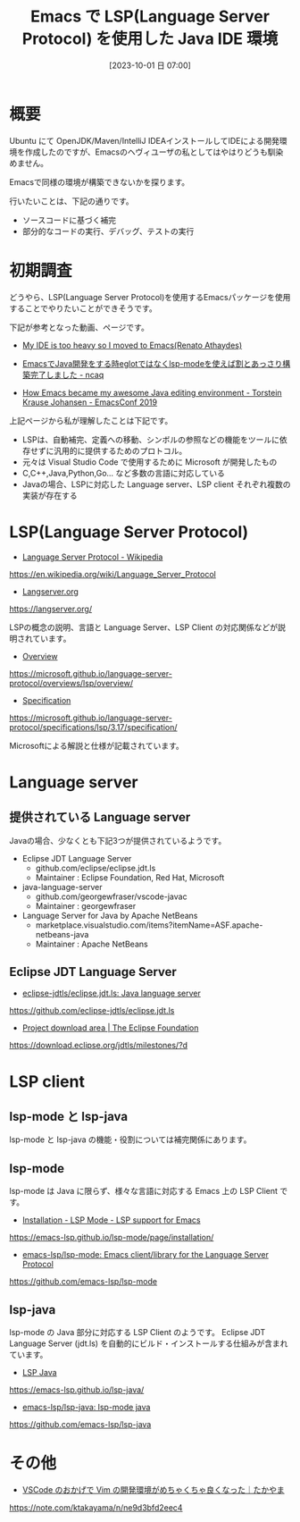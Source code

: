 #+BLOG: wurly-blog
#+POSTID: 732
#+ORG2BLOG:
#+DATE: [2023-10-01 日 07:00]
#+OPTIONS: toc:nil num:nil todo:nil pri:nil tags:nil ^:nil
#+CATEGORY: Emacs
#+TAGS: 
#+DESCRIPTION:
#+TITLE: Emacs で LSP(Language Server Protocol) を使用した Java IDE 環境

* 概要

Ubuntu にて OpenJDK/Maven/IntelliJ IDEAインストールしてIDEによる開発環境を作成したのですが、Emacsのヘヴィユーザの私としてはやはりどうも馴染めません。

Emacsで同様の環境が構築できないかを探ります。

行いたいことは、下記の通りです。

 - ソースコードに基づく補完
 - 部分的なコードの実行、デバッグ、テストの実行

* 初期調査

どうやら、LSP(Language Server Protocol)を使用するEmacsパッケージを使用することでやりたいことができそうです。

下記が参考となった動画、ページです。

 - [[https://renato.athaydes.com/posts/switching-from-heavyweight-ides-to-emacs.html][My IDE is too heavy so I moved to Emacs(Renato Athaydes)]]

 - [[https://www.ncaq.net/2019/11/08/12/39/59/][EmacsでJava開発をする時eglotではなくlsp-modeを使えば割とあっさり構築完了しました - ncaq]]

 - [[https://media.emacsconf.org/2019/19.html][How Emacs became my awesome Java editing environment - Torstein Krause Johansen - EmacsConf 2019]]


上記ページから私が理解したことは下記です。

 - LSPは、自動補完、定義への移動、シンボルの参照などの機能をツールに依存せずに汎用的に提供するためのプロトコル。
 - 元々は Visual Studio Code で使用するために Microsoft が開発したもの
 - C,C++,Java,Python,Go... など多数の言語に対応している
 - Javaの場合、LSPに対応した Language server、LSP client それぞれ複数の実装が存在する

* LSP(Language Server Protocol)

 - [[https://en.wikipedia.org/wiki/Language_Server_Protocol][Language Server Protocol - Wikipedia]]
https://en.wikipedia.org/wiki/Language_Server_Protocol

 - [[https://langserver.org/][Langserver.org]]
https://langserver.org/

LSPの概念の説明、言語と Language Server、LSP Client の対応関係などが説明されています。

 - [[https://microsoft.github.io/language-server-protocol/overviews/lsp/overview/][Overview]]
https://microsoft.github.io/language-server-protocol/overviews/lsp/overview/

 - [[https://microsoft.github.io/language-server-protocol/specifications/lsp/3.17/specification/][Specification]]
https://microsoft.github.io/language-server-protocol/specifications/lsp/3.17/specification/

Microsoftによる解説と仕様が記載されています。

* Language server

** 提供されている Language server

Javaの場合、少なくとも下記3つが提供されているようです。

 - Eclipse JDT Language Server
  - github.com/eclipse/eclipse.jdt.ls
  - Maintainer : Eclipse Foundation, Red Hat, Microsoft
 - java-language-server
  - github.com/georgewfraser/vscode-javac
  - Maintainer : georgewfraser
 - Language Server for Java by Apache NetBeans
  - marketplace.visualstudio.com/items?itemName=ASF.apache-netbeans-java
  - Maintainer : Apache NetBeans

** Eclipse JDT Language Server

# Maintainer が Eclipse Foundation, Red Hat, Microsoft となっています。

 - [[https://github.com/eclipse-jdtls/eclipse.jdt.ls][eclipse-jdtls/eclipse.jdt.ls: Java language server]]
https://github.com/eclipse-jdtls/eclipse.jdt.ls

 - [[https://download.eclipse.org/jdtls/milestones/?d][Project download area | The Eclipse Foundation]]
https://download.eclipse.org/jdtls/milestones/?d

* LSP client

** lsp-mode と lsp-java

lsp-mode と lsp-java の機能・役割については補完関係にあります。

** lsp-mode

lsp-mode は Java に限らず、様々な言語に対応する Emacs 上の LSP Client です。

 - [[https://emacs-lsp.github.io/lsp-mode/page/installation/][Installation - LSP Mode - LSP support for Emacs]]
https://emacs-lsp.github.io/lsp-mode/page/installation/

 - [[https://github.com/emacs-lsp/lsp-mode][emacs-lsp/lsp-mode: Emacs client/library for the Language Server Protocol]]
https://github.com/emacs-lsp/lsp-mode

** lsp-java

lsp-mode の Java 部分に対応する LSP Client のようです。
Eclipse JDT Language Server (jdt.ls) を自動的にビルド・インストールする仕組みが含まれています。

 - [[https://emacs-lsp.github.io/lsp-java/][LSP Java]]
https://emacs-lsp.github.io/lsp-java/

 - [[https://github.com/emacs-lsp/lsp-java][emacs-lsp/lsp-java: lsp-mode java]]
https://github.com/emacs-lsp/lsp-java

* その他
 - [[https://note.com/ktakayama/n/ne9d3bfd2eec4][VSCode のおかげで Vim の開発環境がめちゃくちゃ良くなった｜たかやま]]
https://note.com/ktakayama/n/ne9d3bfd2eec4
